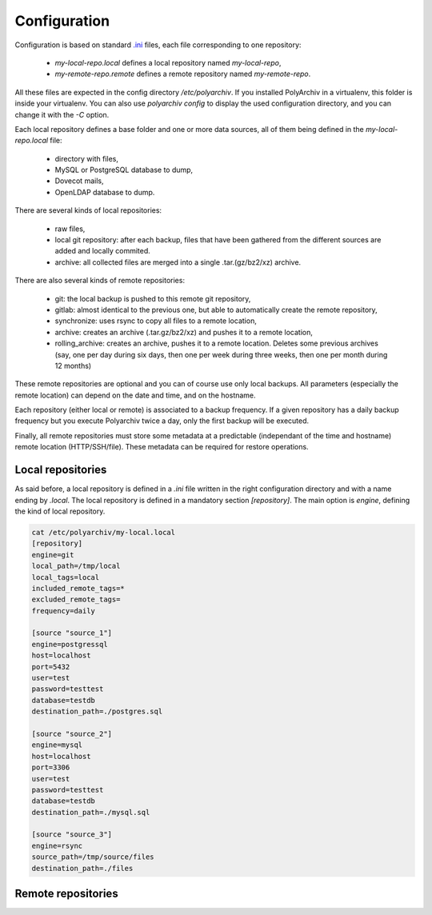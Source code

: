Configuration
=============

Configuration is based on standard `.ini <https://docs.python.org/3/library/configparser.html>`_ files, each file corresponding to one repository:

  * `my-local-repo.local` defines a local repository named `my-local-repo`,
  * `my-remote-repo.remote` defines a remote repository named `my-remote-repo`.

All these files are expected in the config directory `/etc/polyarchiv`. If you installed PolyArchiv in a virtualenv, this folder
is inside your virtualenv. You can also use `polyarchiv config` to display the used configuration directory, and you can change it with
the `-C` option.


Each local repository defines a base folder and one or more data sources, all of them being defined in the `my-local-repo.local` file:

  * directory with files,
  * MySQL or PostgreSQL database to dump,
  * Dovecot mails,
  * OpenLDAP database to dump.

There are several kinds of local repositories:

  * raw files,
  * local git repository: after each backup, files that have been gathered from the different sources are added and locally commited.
  * archive: all collected files are merged into a single .tar.(gz/bz2/xz) archive.

There are also several kinds of remote repositories:

  * git: the local backup is pushed to this remote git repository,
  * gitlab: almost identical to the previous one, but able to automatically create the remote repository,
  * synchronize: uses rsync to copy all files to a remote location,
  * archive: creates an archive (.tar.gz/bz2/xz) and pushes it to a remote location,
  * rolling_archive: creates an archive, pushes it to a remote location. Deletes some previous archives
    (say, one per day during six days, then one per week during three weeks, then one per month during 12 months)

These remote repositories are optional and you can of course use only local backups. All parameters (especially the remote location) can depend on the date and time, and on the hostname.

Each repository (either local or remote) is associated to a backup frequency.
If a given repository has a daily backup frequency but you execute Polyarchiv twice a day, only the first backup will be executed.

Finally, all remote repositories must store some metadata at a predictable (independant of the time and hostname) remote location (HTTP/SSH/file).
These metadata can be required for restore operations.

Local repositories
------------------

As said before, a local repository is defined in a `.ini` file written in the right configuration directory and with a name ending by `.local`.
The local repository is defined in a mandatory section `[repository]`.
The main option is `engine`, defining the kind of local repository.

.. code-block:: bash

  cat /etc/polyarchiv/my-local.local
  [repository]
  engine=git
  local_path=/tmp/local
  local_tags=local
  included_remote_tags=*
  excluded_remote_tags=
  frequency=daily

  [source "source_1"]
  engine=postgressql
  host=localhost
  port=5432
  user=test
  password=testtest
  database=testdb
  destination_path=./postgres.sql

  [source "source_2"]
  engine=mysql
  host=localhost
  port=3306
  user=test
  password=testtest
  database=testdb
  destination_path=./mysql.sql

  [source "source_3"]
  engine=rsync
  source_path=/tmp/source/files
  destination_path=./files


Remote repositories
-------------------
